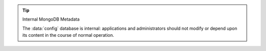 .. tip:: Internal MongoDB Metadata

   The :data:`config` database is internal: applications and
   administrators should not modify or depend upon its content in the
   course of normal operation.
